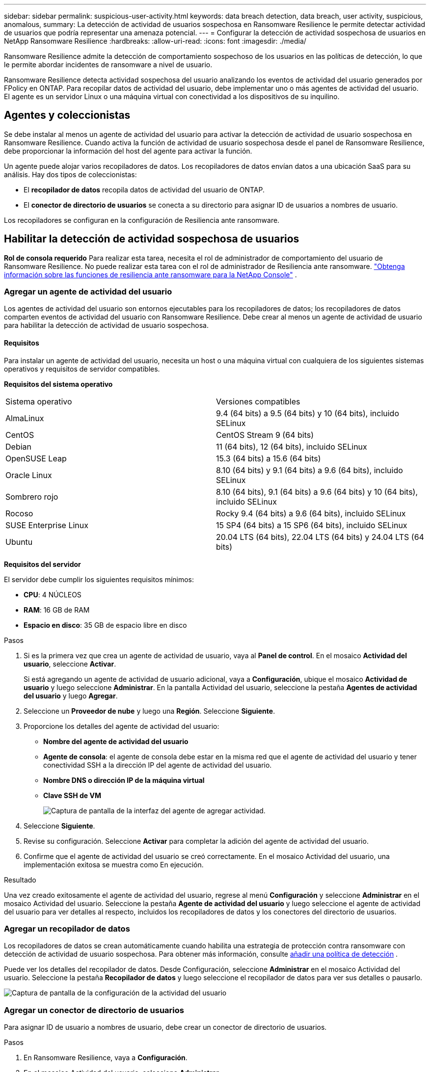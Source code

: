 ---
sidebar: sidebar 
permalink: suspicious-user-activity.html 
keywords: data breach detection, data breach, user activity, suspicious, anomalous, 
summary: La detección de actividad de usuarios sospechosa en Ransomware Resilience le permite detectar actividad de usuarios que podría representar una amenaza potencial. 
---
= Configurar la detección de actividad sospechosa de usuarios en NetApp Ransomware Resilience
:hardbreaks:
:allow-uri-read: 
:icons: font
:imagesdir: ./media/


[role="lead"]
Ransomware Resilience admite la detección de comportamiento sospechoso de los usuarios en las políticas de detección, lo que le permite abordar incidentes de ransomware a nivel de usuario.

Ransomware Resilience detecta actividad sospechosa del usuario analizando los eventos de actividad del usuario generados por FPolicy en ONTAP. Para recopilar datos de actividad del usuario, debe implementar uno o más agentes de actividad del usuario. El agente es un servidor Linux o una máquina virtual con conectividad a los dispositivos de su inquilino.



== Agentes y coleccionistas

Se debe instalar al menos un agente de actividad del usuario para activar la detección de actividad de usuario sospechosa en Ransomware Resilience. Cuando activa la función de actividad de usuario sospechosa desde el panel de Ransomware Resilience, debe proporcionar la información del host del agente para activar la función.

Un agente puede alojar varios recopiladores de datos. Los recopiladores de datos envían datos a una ubicación SaaS para su análisis. Hay dos tipos de coleccionistas:

* El **recopilador de datos** recopila datos de actividad del usuario de ONTAP.
* El **conector de directorio de usuarios** se conecta a su directorio para asignar ID de usuarios a nombres de usuario.


Los recopiladores se configuran en la configuración de Resiliencia ante ransomware.



== Habilitar la detección de actividad sospechosa de usuarios

*Rol de consola requerido* Para realizar esta tarea, necesita el rol de administrador de comportamiento del usuario de Ransomware Resilience. No puede realizar esta tarea con el rol de administrador de Resiliencia ante ransomware. link:https://docs.netapp.com/us-en/console-setup-admin/reference-iam-ransomware-roles.html["Obtenga información sobre las funciones de resiliencia ante ransomware para la NetApp Console"^] .



=== Agregar un agente de actividad del usuario

Los agentes de actividad del usuario son entornos ejecutables para los recopiladores de datos; los recopiladores de datos comparten eventos de actividad del usuario con Ransomware Resilience. Debe crear al menos un agente de actividad de usuario para habilitar la detección de actividad de usuario sospechosa.



==== Requisitos

Para instalar un agente de actividad del usuario, necesita un host o una máquina virtual con cualquiera de los siguientes sistemas operativos y requisitos de servidor compatibles.

**Requisitos del sistema operativo**

[cols="2"]
|===


| Sistema operativo | Versiones compatibles 


| AlmaLinux | 9.4 (64 bits) a 9.5 (64 bits) y 10 (64 bits), incluido SELinux 


| CentOS | CentOS Stream 9 (64 bits) 


| Debian | 11 (64 bits), 12 (64 bits), incluido SELinux 


| OpenSUSE Leap | 15.3 (64 bits) a 15.6 (64 bits) 


| Oracle Linux | 8.10 (64 bits) y 9.1 (64 bits) a 9.6 (64 bits), incluido SELinux 


| Sombrero rojo | 8.10 (64 bits), 9.1 (64 bits) a 9.6 (64 bits) y 10 (64 bits), incluido SELinux 


| Rocoso | Rocky 9.4 (64 bits) a 9.6 (64 bits), incluido SELinux 


| SUSE Enterprise Linux | 15 SP4 (64 bits) a 15 SP6 (64 bits), incluido SELinux 


| Ubuntu | 20.04 LTS (64 bits), 22.04 LTS (64 bits) y 24.04 LTS (64 bits) 
|===
**Requisitos del servidor**

El servidor debe cumplir los siguientes requisitos mínimos:

* **CPU**: 4 NÚCLEOS
* **RAM**: 16 GB de RAM
* **Espacio en disco**: 35 GB de espacio libre en disco


.Pasos
. Si es la primera vez que crea un agente de actividad de usuario, vaya al **Panel de control**. En el mosaico **Actividad del usuario**, seleccione **Activar**.
+
Si está agregando un agente de actividad de usuario adicional, vaya a *Configuración*, ubique el mosaico **Actividad de usuario** y luego seleccione **Administrar**. En la pantalla Actividad del usuario, seleccione la pestaña **Agentes de actividad del usuario** y luego **Agregar**.

. Seleccione un **Proveedor de nube** y luego una **Región**. Seleccione **Siguiente**.
. Proporcione los detalles del agente de actividad del usuario:
+
** **Nombre del agente de actividad del usuario**
** *Agente de consola*: el agente de consola debe estar en la misma red que el agente de actividad del usuario y tener conectividad SSH a la dirección IP del agente de actividad del usuario.
** *Nombre DNS o dirección IP de la máquina virtual*
** *Clave SSH de VM*
+
image:user-activity-agent.png["Captura de pantalla de la interfaz del agente de agregar actividad."]



. Seleccione **Siguiente**.
. Revise su configuración. Seleccione *Activar* para completar la adición del agente de actividad del usuario.
. Confirme que el agente de actividad del usuario se creó correctamente. En el mosaico Actividad del usuario, una implementación exitosa se muestra como En ejecución.


.Resultado
Una vez creado exitosamente el agente de actividad del usuario, regrese al menú **Configuración** y seleccione **Administrar** en el mosaico Actividad del usuario. Seleccione la pestaña **Agente de actividad del usuario** y luego seleccione el agente de actividad del usuario para ver detalles al respecto, incluidos los recopiladores de datos y los conectores del directorio de usuarios.



=== Agregar un recopilador de datos

Los recopiladores de datos se crean automáticamente cuando habilita una estrategia de protección contra ransomware con detección de actividad de usuario sospechosa. Para obtener más información, consulte xref:rp-use-protect.adoc#add-a-detection-policy-to workloads-with-existing-backup-or-snapshot-policies [añadir una política de detección] .

Puede ver los detalles del recopilador de datos. Desde Configuración, seleccione **Administrar** en el mosaico Actividad del usuario. Seleccione la pestaña **Recopilador de datos** y luego seleccione el recopilador de datos para ver sus detalles o pausarlo.

image:user-activity-settings.png["Captura de pantalla de la configuración de la actividad del usuario"]



=== Agregar un conector de directorio de usuarios

Para asignar ID de usuario a nombres de usuario, debe crear un conector de directorio de usuarios.

.Pasos
. En Ransomware Resilience, vaya a *Configuración*.
. En el mosaico Actividad del usuario, seleccione **Administrar**.
. Seleccione la pestaña **Conectores de directorio de usuario** y luego **Agregar**.
. Proporcione los detalles de la conexión:
+
** *Nombre*
** *Tipo de directorio de usuario*
** *Dirección IP del servidor o nombre de dominio*
** *Nombre del bosque o nombre de búsqueda*
** *Nombre de dominio BIND*
** *Contraseña BIND*
** *Protocolo* (esto es opcional)
** *Puerto*
+
image:screenshot-user-directory-connection.png["Captura de pantalla de la conexión del directorio de usuarios"]

+
Proporcione los detalles de mapeo de atributos:

** *Nombre para mostrar*
** *SID* (si estás usando LDAP)
** *Nombre de usuario*
** *ID de Unix* (si estás usando NFS)
** Seleccione *Incluir atributos opcionales*. También puede incluir dirección de correo electrónico, número de teléfono, función, estado, país, departamento, foto, DN de gerente o grupos.
+
Seleccione *Avanzado* para agregar una consulta de búsqueda opcional.



. Seleccione **Agregar**.
. Regrese a la pestaña de conectores del directorio de usuarios para verificar el estado de su conector de directorio de usuarios. Si se crea correctamente, el estado del conector del directorio de usuario se muestra como *En ejecución*.




=== Eliminar un conector de directorio de usuarios

. En Ransomware Resilience, vaya a *Configuración*.
. Localice el mosaico Actividad del usuario y seleccione **Administrar**.
. Seleccione la pestaña **Conector de directorio de usuarios**.
. Identifique el conector del directorio de usuario que desea eliminar. En el menú de acciones al final de la línea, seleccione los tres puntos `...` luego **Eliminar**.
. En el cuadro de diálogo emergente, seleccione **Eliminar** para confirmar sus acciones.




== Responder a alertas de actividad sospechosa del usuario

Después de configurar la detección de actividad de usuarios sospechosas, puede monitorear eventos en la página de alertas. Para obtener más información, consulte link:rp-use-alert.html#detect-malicious-activity-and-anomalous-user-behavior["Detectar actividad maliciosa y comportamiento anómalo del usuario"] .
